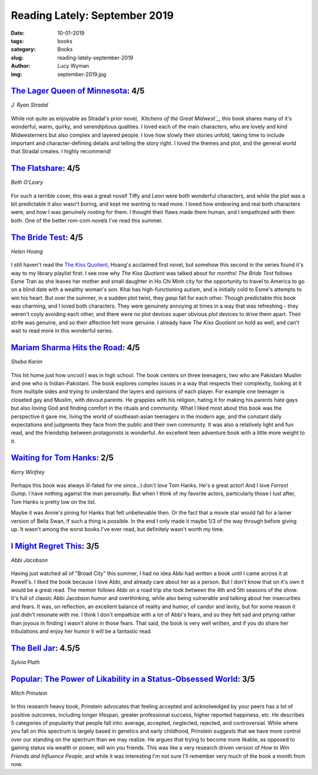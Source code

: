 Reading Lately: September 2019
==============================
:date: 10-01-2019
:tags: books
:category: Books
:slug: reading-lately-september-2019
:author: Lucy Wyman
:img: september-2019.jpg

`The Lager Queen of Minnesota`_: 4/5
------------------------------------
*J. Ryan Stradal*

.. figure:: theme/images/lager-queen-of-minnesota.jpg
    :align: center
    :height: 300px

While not quite as enjoyable as Stradal's prior novel, *`Kitchens of the Great
Midwest`_*, this book shares many of it's wonderful, warm, quirky, and
serendipitous qualities. I loved each of the main characters, who are lovely
and kind Midwesterners but also complex and layered people. I love how slowly
their stories unfold, taking time to include important and character-defining
details and telling the story right. I loved the themes and plot, and the
general world that Stradal creates. I highly recommend!

.. _The Lager Queen of Minnesota: https://www.goodreads.com/book/show/42189672-the-lager-queen-of-minnesota
.. _Kitchens of the Great Midwest: https://www.goodreads.com/book/show/23398625-kitchens-of-the-great-midwest

`The Flatshare`_: 4/5
---------------------
*Beth O'Leary*

.. figure:: theme/images/flatshare.jpg
    :align: center
    :height: 300px

For such a terrible cover, this was a great novel! Tiffy and Leon were both
wonderful characters, and while the plot was a bit predictable it also wasn't
boring, and kept me wanting to read more. I loved how endearing and real both
characters were, and how I was genuinely rooting for them. I thought their
flaws made them human, and I empathized with them both. One of the better
rom-com novels I've read this summer.

.. _The Flatshare: https://www.goodreads.com/book/show/36478784-the-flatshare

`The Bride Test`_: 4/5
----------------------
*Helen Hoang*

.. figure:: theme/images/bride-test.jpg
    :align: center
    :height: 300px

I still haven't read the `The Kiss Quotient`_, Hoang's acclaimed first novel,
but somehow this second in the series found it's way to my library playlist
first. I see now why *The Kiss Quotient* was talked about for months! *The
Bride Test* follows Esme Tran as she leaves her mother and small daughter in Ho
Chi Minh city for the opportunity to travel to America to go on a blind date
with a wealthy woman's son. Khai has high-functioning autism, and is initially
cold to Esme's attempts to win his heart. But over the summer, in a sudden plot
twist, they *gasp* fall for each other. Though predictable this book was
charming, and I loved both characters. They were genuinely annoying at times in
a way that was refreshing - they weren't coyly avoiding each other, and there
were no plot devices super obvious plot devices to drive them apart. Their
strife was genuine, and so their affection felt more genuine. I already have
*The Kiss Quotient* on hold as well, and can't wait to read more in this
wonderful series.

.. _The Bride Test: https://www.goodreads.com/book/show/39338454-the-bride-test
.. _The Kiss Quotient: https://www.goodreads.com/book/show/36199084-the-kiss-quotient

`Mariam Sharma Hits the Road`_: 4/5
-----------------------------------
*Sheba Karim*

.. figure:: theme/images/mariam-sharma-hits-the-road.jpg
    :align: center
    :height: 300px

This hit home just how uncool I was in high school. The book centers on three
teenagers, two who are Pakistani Muslim and one who is Indian-Pakistani. The
book explores complex issues in a way that respects their complexity, looking
at it from multiple sides and trying to understand the layers and opinions of
each player. For example one teenager is closeted gay and Muslim, with devout
parents. He grapples with his religion, hating it for making his parents hate
gays but also loving God and finding comfort in the rituals and community. What
I liked most about this book was the perspective it gave me, living the world
of southeast-asian teenagers in the modern age, and the constant daily
expectations and judgments they face from the public and their own community.
It was also a relatively light and fun read, and the friendship between
protagonists is wonderful. An excellent teen adventure book with a little more
weight to it.

.. _Mariam Sharma Hits the Road: https://www.goodreads.com/book/show/35230406-mariam-sharma-hits-the-road

`Waiting for Tom Hanks`_: 2/5
-----------------------------
*Kerry Winfrey*

.. figure:: theme/images/waiting-for-tom-hanks.jpg
    :align: center
    :height: 300px

Perhaps this book was always ill-fated for me since...I don't *love* Tom Hanks.
He's a great actor! And I love *Forrest Gump*. I have nothing against the man
personally. But when I think of my favorite actors, particularly those I lust
after, Tom Hanks is pretty low on the list.

Maybe it was Annie's pining for Hanks that felt unbelievable then. Or the fact
that a movie star would fall for a lamer version of Bella Swan, if such a thing
is possible. In the end I only made it maybe 1/3 of the way through before
giving up. It wasn't among the worst books I've ever read, but definitely
wasn't worth my time.

.. _Waiting for Tom Hanks: https://www.goodreads.com/book/show/40969415-waiting-for-tom-hanks

`I Might Regret This`_: 3/5
---------------------------
*Abbi Jacobson*

.. figure:: theme/images/i-might-regret-this.jpg
    :align: center
    :height: 300px

Having just watched all of "Broad City" this summer, I had no idea Abbi had
written a book until I came across it at Powell's. I liked the book because I
love Abbi, and already care about her as a person. But I don't know that on
it's own it would be a great read. The memoir follows Abbi on a road trip she
took between the 4th and 5th seasons of the show. It's full of classic Abbi
Jacobson humor and overthinking, while also being vulnerable and talking about
her insecurities and fears. It was, on reflection, an excellent balance of
reality and humor, of candor and levity, but for some reason it just didn't
resonate with me. I think I don't empathize with a lot of Abbi's fears, and so
they felt sad and pitying rather than joyous in finding I wasn't alone in those
fears. That said, the book is very well written, and if you do share her
tribulations and enjoy her humor it will be a fantastic read.

.. _I Might Regret This: https://www.goodreads.com/book/show/38902427-i-might-regret-this

`The Bell Jar`_: 4.5/5
----------------------
*Sylvia Plath*

.. figure:: theme/images/the-bell-jar.jpg
    :align: center
    :height: 300px

.. _The Bell Jar: https://www.goodreads.com/book/show/6514.The_Bell_Jar

`Popular: The Power of Likability in a Status-Obsessed World`_: 3/5
-------------------------------------------------------------------
*Mitch Prinstein*

.. figure:: theme/images/popular.jpg
    :align: center
    :height: 300px

In this research heavy book, Prinstein advocates that feeling accepted and
acknolwedged by your peers has a lot of positive outcomes, including longer
lifespan, greater professional success, higher reported happiness, etc. He
describes 5 categories of popularity that people fall into: average, accepted,
neglected, rejected, and controversial. While where you fall on this spectrum
is largely based in genetics and early childhood, Prinstein suggests that we
have more control over our standing on the spectrum than we may realize. He
argues that trying to become more likable, as opposed to gaining status via
wealth or power, will win you friends. This was like a very research driven
version of *How to Win Friends and Influence People*, and while it was
interesting I'm not sure I'll remember very much of the book a month from now.

.. _Popular\: The Power of Likability in a Status-Obsessed World: https://www.goodreads.com/book/show/33155370-popular
